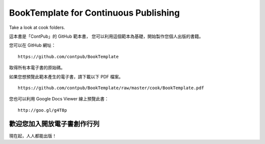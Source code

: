 BookTemplate for Continuous Publishing
======================================

Take a look at cook folders.

這本書是「ContPub」的 GitHub 範本書，
您可以利用這個範本為基礎，開始製作您個人出版的書籍。

您可以在 GitHub 網址： ::

	https://github.com/contpub/BookTemplate

取得所有本電子書的原始碼。

如果您想預覽此範本產生的電子書，請下載以下 PDF 檔案。 ::

	https://github.com/contpub/BookTemplate/raw/master/cook/BookTemplate.pdf

您也可以利用 Google Docs Viewer 線上預覽此書： ::

	http://goo.gl/g4T8p

歡迎您加入開放電子書創作行列
------------------------

現在起，人人都能出版！